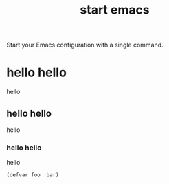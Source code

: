 #+TITLE: start emacs
#+SLUG: index
#+OPTIONS: toc:nil num:nil

Start your Emacs configuration with a single command.

* hello hello

hello

** hello hello

hello

*** hello hello

hello

#+begin_src elisp
  (defvar foo 'bar)
#+end_src
